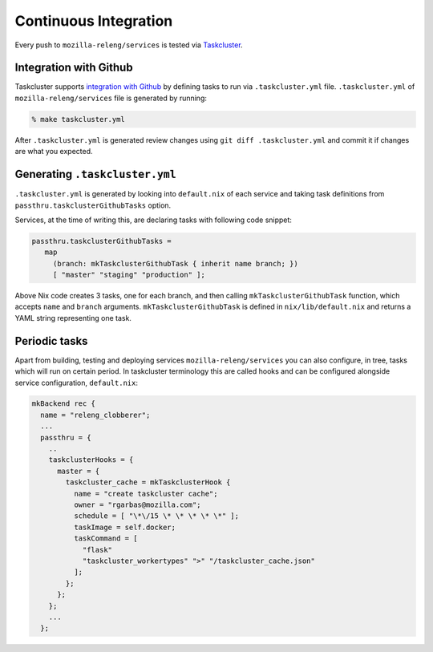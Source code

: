 Continuous Integration
======================

Every push to ``mozilla-releng/services`` is tested via Taskcluster_.

Integration with Github
-----------------------

Taskcluster supports `integration with Github`_ by defining tasks to run via
``.taskcluster.yml`` file. ``.taskcluster.yml`` of ``mozilla-releng/services``
file is generated by running:

.. code-block:: bash 

    % make taskcluster.yml

After ``.taskcluster.yml`` is generated review changes using ``git diff
.taskcluster.yml`` and commit it if changes are what you expected.


Generating ``.taskcluster.yml``
-------------------------------

``.taskcluster.yml`` is generated by looking into ``default.nix`` of each
service and taking task definitions from ``passthru.taskclusterGithubTasks``
option.

Services, at the time of writing this, are declaring tasks with following code
snippet:

.. code-block:: nix

    passthru.taskclusterGithubTasks =
       map
         (branch: mkTaskclusterGithubTask { inherit name branch; })
         [ "master" "staging" "production" ];

Above Nix code creates 3 tasks, one for each branch, and then calling
``mkTaskclusterGithubTask`` function, which accepts ``name`` and ``branch``
arguments. ``mkTaskclusterGithubTask`` is defined in ``nix/lib/default.nix``
and returns a YAML string representing one task.


Periodic tasks
--------------

Apart from building, testing and deploying services ``mozilla-releng/services``
you can also configure, in tree, tasks which will run on certain period.  In
taskcluster terminology this are called hooks and can be configured alongside
service configuration, ``default.nix``:

.. code-block:: nix

    mkBackend rec {
      name = "releng_clobberer";
      ...
      passthru = {
        ..
        taskclusterHooks = {
          master = {
            taskcluster_cache = mkTaskclusterHook {
              name = "create taskcluster cache";
              owner = "rgarbas@mozilla.com";
              schedule = [ "\*\/15 \* \* \* \* \*" ];
              taskImage = self.docker;
              taskCommand = [
                "flask"
                "taskcluster_workertypes" ">" "/taskcluster_cache.json"
              ];
            };
          };
        };
        ...
      };


.. _`Taskcluster`: https://docs.taskcluster.net
.. _`integration with Github`: https://docs.taskcluster.net/manual/vcs/github
